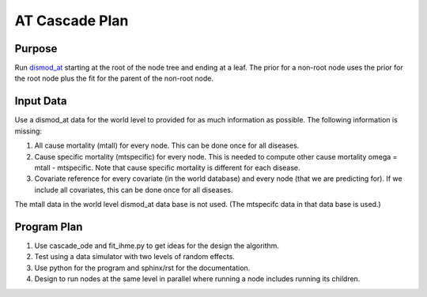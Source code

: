 AT Cascade Plan
***************

.. _dismod_at: https://bradbell.github.io/dismod_at/doc/dismod_at.htm

Purpose
#######
Run dismod_at_ starting at the root of the node tree and ending at a leaf.
The prior for a non-root node uses the prior for the root node
plus the fit for the parent of the non-root node.

Input Data
##########
Use a dismod_at data for the world level to provided for as much information
as possible. The following information is missing:

1. All cause mortality (mtall) for every node.
   This can be done once for all diseases.
2. Cause specific mortality (mtspecific) for every node.
   This is needed to compute other cause mortality omega = mtall - mtspecific.
   Note that cause specific mortality is different for each disease.
3. Covariate reference for every covariate (in the world database)
   and every node (that we are predicting for). If we include all covariates,
   this can be done once for all diseases.

The mtall data in the world level dismod_at data base is not used.
(The mtspecifc data in that data base is used.)

Program Plan
############
1. Use cascade_ode and fit_ihme.py to get ideas for the design the algorithm.
2. Test using a data simulator with two levels of random effects.
3. Use python for the program and sphinx/rst for the documentation.
4. Design to run nodes at the same level in parallel where running a node
   includes running its children.
